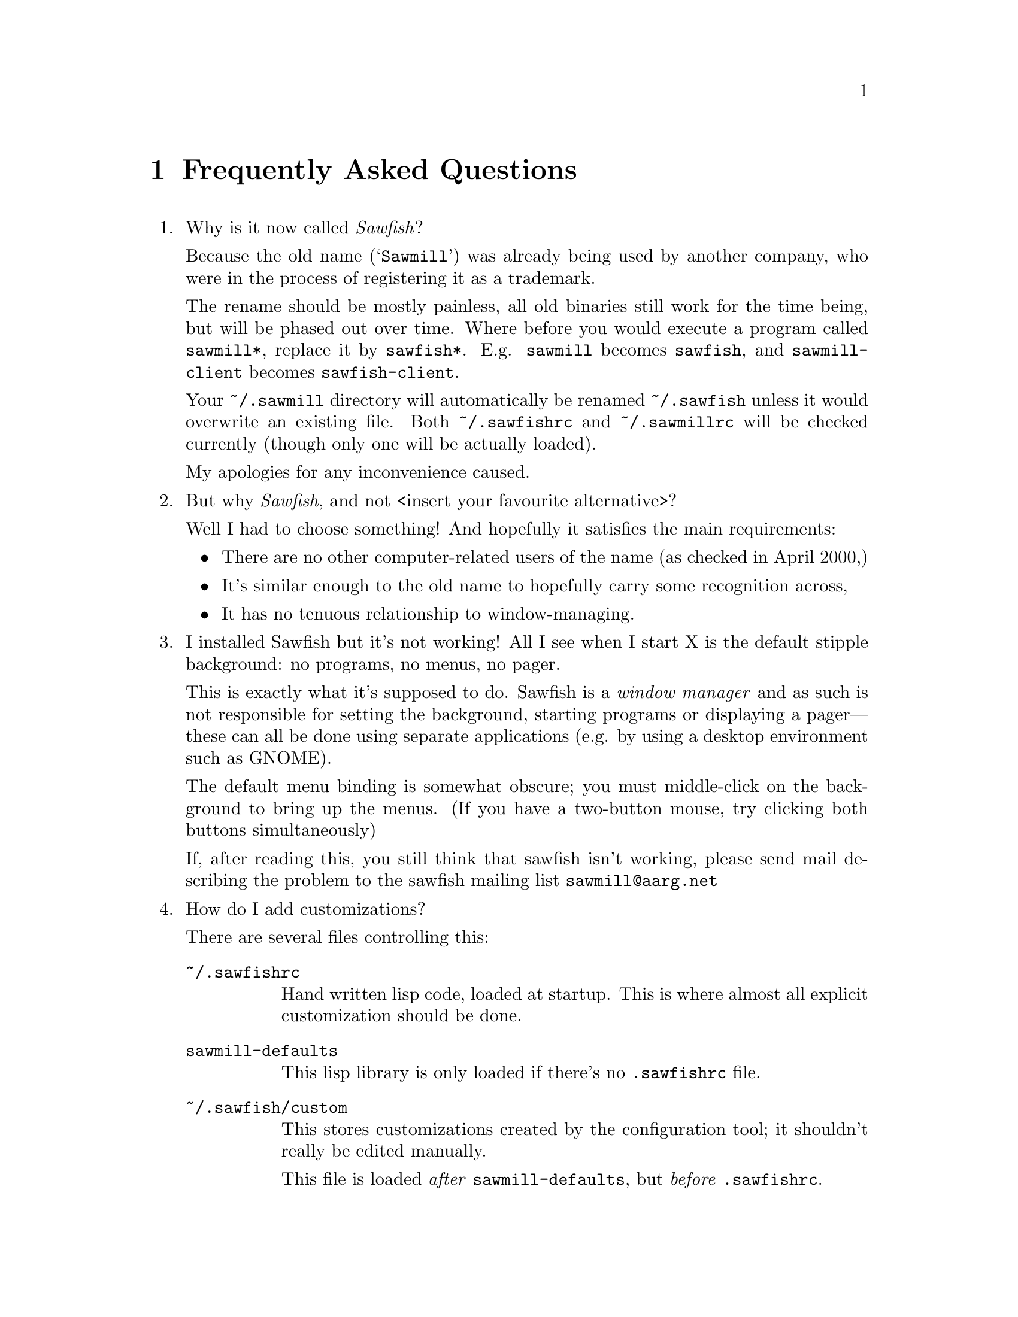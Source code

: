 @c -*- texinfo -*-

@chapter Frequently Asked Questions

@enumerate

@item Why is it now called @emph{Sawfish}?

Because the old name (@samp{Sawmill}) was already being used by another
company, who were in the process of registering it as a trademark.

The rename should be mostly painless, all old binaries still work for
the time being, but will be phased out over time. Where before you
would execute a program called @file{sawmill*}, replace it by
@file{sawfish*}. E.g. @file{sawmill} becomes @file{sawfish}, and
@file{sawmill-client} becomes @file{sawfish-client}.

Your @file{~/.sawmill} directory will automatically be renamed
@file{~/.sawfish} unless it would overwrite an existing file. Both
@file{~/.sawfishrc} and @file{~/.sawmillrc} will be checked currently
(though only one will be actually loaded).

My apologies for any inconvenience caused.


@item But why @emph{Sawfish}, and not <insert your favourite
alternative>?

Well I had to choose something! And hopefully it satisfies the main
requirements:

@itemize @bullet
@item There are no other computer-related users of the name (as checked
in April 2000,)

@item It's similar enough to the old name to hopefully carry some
recognition across,

@item It has no tenuous relationship to window-managing.
@end itemize


@item I installed Sawfish but it's not working!  All I see when I
start X is the default stipple background: no programs, no menus, no
pager.

This is exactly what it's supposed to do. Sawfish is a @emph{window
manager} and as such is not responsible for setting the background,
starting programs or displaying a pager---these can all be done using
separate applications (e.g. by using a desktop environment such as
GNOME).

The default menu binding is somewhat obscure; you must middle-click on
the background to bring up the menus. (If you have a two-button mouse,
try clicking both buttons simultaneously)

If, after reading this, you still think that sawfish isn't working,
please send mail describing the problem to the sawfish mailing list
@email{sawmill@@aarg.net}


@item How do I add customizations?

There are several files controlling this:

@table @file
@item ~/.sawfishrc
Hand written lisp code, loaded at startup. This is where almost all
explicit customization should be done.

@item sawmill-defaults
This lisp library is only loaded if there's no @file{.sawfishrc} file.

@item ~/.sawfish/custom
This stores customizations created by the configuration tool; it
shouldn't really be edited manually.

This file is loaded @emph{after} @file{sawmill-defaults}, but @emph{before}
@file{.sawfishrc}.
@end table


@item I created @file{.sawfishrc}, now things have changed?

If a @file{~/.sawfishrc} file exists, it prevents
@file{sawmill-defaults} from being loaded. But it's
@file{sawmill-defaults} that loads some of the common window manager
features, so add the line

@lisp
(require 'sawmill-defaults)
@end lisp

@noindent to your @file{.sawfishrc} file if you want to start with all
the standard features loaded.


@item What's this @code{sawfish-client} program?

This allows you to connect to a window manager process and evaluate
arbitrary Lisp forms. Do @samp{sawfish-client -?} for more details
(@samp{sawfish-client -} for a read-eval-print loop)

By default you can only connect from the host running the wm (through a
unix-domain socket). To enable the network based server, evaluate the
lisp form @code{(server-net-init)}.

Note however that this connects through the X server, meaning that
anyone who can open windows on your display can also execute any Lisp
code on the host running the window manager (and by extension,
@emph{execute any program}).

So @emph{don't} run the net server with X access control disabled
(unless you're not connected to a network)


@item How do I bind a key to execute a shell command?

This isn't yet possible through the configuration tool. However these
bindings can be defined in your @file{~/.sawfishrc} file. For example:

@lisp
(bind-keys global-keymap
  "C-M-ESC" '(system "xterm &"))
@end lisp

@noindent
binds the event @kbd{C-M-ESC} to the Lisp code to start an @code{xterm}
subprocess


@item How do I make clicking on a window raise the window?

Bind the event @kbd{Button1-Click1} in the @code{window-keymap} to the
@code{raise-window-and-pass-through-click} command


@item How do I redefine the @samp{Applications} menu?

See the @samp{Popup Menus} node in the Info manual (@pxref{Popup
Menus})


@item How do I read the Info manual?

Either execute the command @samp{info sawfish}, or enter the Info mode
within Emacs (@kbd{C-h i}) and type @kbd{g (sawfish) RET}.

If you're using GNOME, then try executing @samp{gnome-help-browser
info:sawfish}.


@item How do I create a new theme?

See the @samp{Window Frames} node of the Info manual (@pxref{Window
Frames})

Basically though, create a directory @file{~/.sawfish/themes/@var{foo}}
where @var{foo} is the name of your theme. Then copy any images into
this directory and create a file @file{theme.jl} that will be loaded to
initialise the theme

The configuration tool will display the contents of a file called
@file{README} in the directory (but make it 80-column text, and only a
few lines)

Recent versions of sawfish include a program @code{sawfish-themer} that
allows simple themes to be created using a GTK+ interface. Ian McKellar
has created @code{GimpMill}:

@quotation
GimpMill is a GIMP plugin written in Python using James Henstrige's 
really cool Python GIMP bindings. It allows the construction of Sawmill
themes within The GIMP - extending the GIMP interface to allow theme 
creation like the GAP extends it to allow animation creation.
@end quotation

@noindent
GimpMill is available from @url{http://www.yakk.net/projects.gimpmill.html}


@item How do I port an Enlightenment theme to sawfish?

There's no automatic translation available. Get the images used in the
window border, then write a @file{theme.jl} file telling the window
manager how they are used to form a window frame

See the @file{themes/brushed-metal} directory for an example, and the
Info manual for the documentation


@item Are there any other themes available?

Thanks to those nice people at themes.org, there's now
@url{http://sawmill.themes.org/} for your theming pleasure


@item Why don't GTK themes work with sawfish?

There was a problem with older versions of the @code{gtk-engines}
package preventing engine based themes working with several interpreted
languages. Get the latest @code{gtk-engines} from
@url{ftp://ftp.gnome.org/}


@item Why don't you use GUILE?

Mainly because I'm lazy; I had already written rep, and therefore
understood it completely, whereas I have never used GUILE. Also, rep
has some features not available in GUILE (byte-code compilation,
autoloading, built-in event-loop, @dots{})

But before you flame me: yes I do think scheme is a more elegant
language


@item Will you add feature @var{x}?

Possibly. But only if it can be written in Lisp, or doesn't conflict
with the overall design aims.

These aims are to build a lightweight, generally applicable, set of
core window management functions, then write @emph{all} high-level
functionality as Lisp extensions


@item Will you add background setting?

No. This can easily be done by a separate application (e.g. with the
GNOME hints, simply monitor property @code{_WIN_WORKSPACE} on the root
window).


@item Is there a sawfish mailing list?

Yes, thanks to Erik Arneson @email{erik@@starseed.com} who manages it.

To subscribe, send a message to @email{majordomo@@aarg.net} with
@samp{subscribe sawmill} in the body.

The list is archived at @url{http://inanna.starseed.com/sawmill}.


@item Is there a sawfish IRC channel?

From Ryan Pavlik @email{rpav@@mythosource.org}:

@quotation
Sawmill has an irc channel too! It's on EFNet, and called (of all
crazy things), #sawmill. So break out your irc clients, or hop on over
if you're already addicted. Theme, lisp, general sawmill, and most
other random discussion welcome.

If you need an EFNet server, check www.efnet.net for a listing.
@end quotation


@item Why does sawfish look weird/crash on Solaris?

Sawfish works stably on Solaris, but you may need to do two things:

@enumerate
@item
Disable use of MIT-SHM by Imlib (run the program @code{imlib_config},
the MIT-SHM option is on the @samp{Rendering} page)

@item
Recompile GTK+ using the @samp{--disable-xim} option to configure
@end enumerate


@item Why don't some windows ever get focused?

If you don't have the option `give focus to windows even when they
haven't asked for it' checked (group Focus/Advanced), then windows that
don't ask for focus don't get it.

Windows ask to receive focus by setting their WM_HINTS property
appropriately; for example if I xprop a gnome-terminal:

@example
WM_HINTS(WM_HINTS):
                Client accepts input or input focus: True
                Initial state is Normal State.
                window id # of group leader: 0x5c00001
@end example


@item Why doesn't the GNOME desk-guide / tasklist show the true state
of my desktop?

It seems that there is a problem with these applets that only occurs
after restarting sawfish--they seem to lose track of the current window
states.

The simplest way to correct this is to execute the following shell
commands:

@example
$ save-session
$ killall panel
@end example

@noindent
(assuming you have a session manager to restart the panel afterwards!)


@end enumerate
